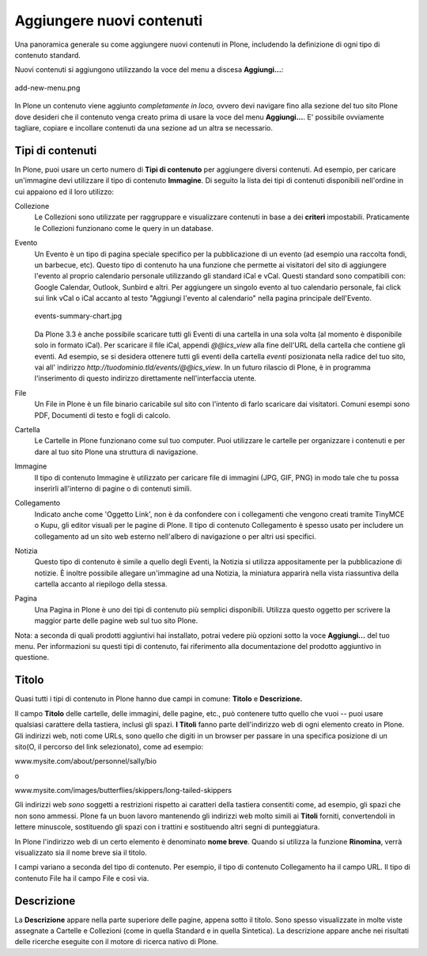 Aggiungere nuovi contenuti
==========================

Una panoramica generale su come aggiungere nuovi contenuti in Plone, 
includendo la definizione di ogni tipo di contenuto standard.

Nuovi contenuti si aggiungono utilizzando la voce del menu a discesa **Aggiungi...**:

.. figure:: ../_static/addnewmenu.png
   :align: center
   :alt: add-new-menu.png

   add-new-menu.png

In Plone un contenuto viene aggiunto *completamente in loco,* ovvero devi 
navigare fino alla sezione del tuo sito Plone dove desideri che il contenuto
venga creato prima di usare la voce del menu **Aggiungi...**.
E' possibile ovviamente tagliare, copiare e incollare contenuti da una sezione 
ad un altra se necessario.



Tipi di contenuti
-----------------

In Plone, puoi usare un certo numero di **Tipi di contenuto** per aggiungere 
diversi contenuti. Ad esempio, per caricare un'immagine devi utilizzare il tipo 
di contenuto **Immagine**. Di seguito la lista dei tipi di contenuti disponibili 
nell'ordine in cui appaiono ed il loro utilizzo:

Collezione
    Le Collezioni sono utilizzate per raggruppare e visualizzare contenuti in base a
    dei **criteri** impostabili. Praticamente le Collezioni funzionano come le query in un 
    database.
Evento
    Un Evento è un tipo di pagina speciale specifico per la pubblicazione di un evento 
    (ad esempio una raccolta fondi, un barbecue, etc). Questo tipo di contenuto ha una funzione 
    che permette ai visitatori del sito di aggiungere l'evento al proprio calendario personale
    utilizzando gli standard iCal e vCal. Questi standard sono compatibili con: Google
    Calendar, Outlook, Sunbird e altri.
    Per aggiungere un singolo evento al tuo calendario personale, fai click 
    sui link vCal o iCal accanto al testo "Aggiungi l'evento al 
    calendario" nella pagina principale dell'Evento.

    .. figure:: ../_static/events-summary-chart.jpg
       :align: center
       :alt: events-summary-chart.jpg
    
       events-summary-chart.jpg

    Da Plone 3.3 è anche possibile scaricare tutti gli Eventi 
    di una cartella in una sola volta (al momento è disponibile 
    solo in formato iCal). Per scaricare il file iCal, appendi 
    *@@ics\_view* alla fine dell'URL della cartella che contiene gli 
    eventi. Ad esempio, se si desidera ottenere tutti gli eventi della 
    cartella *eventi* posizionata nella radice del tuo sito, vai all'
    indirizzo *http://tuodominio.tld/events/@@ics\_view*. In un 
    futuro rilascio di Plone, è in programma l'inserimento di questo 
    indirizzo direttamente nell'interfaccia utente.
File
    Un File in Plone è un file binario caricabile sul sito
    con l'intento di farlo scaricare dai visitatori. Comuni esempi
    sono PDF, Documenti di testo e fogli di calcolo.
Cartella
    Le Cartelle in Plone funzionano come sul tuo computer. Puoi utilizzare 
    le cartelle per organizzare i contenuti e per dare al tuo sito Plone 
    una struttura di navigazione.
Immagine
    Il tipo di contenuto Immagine è utilizzato per caricare file di immagini 
    (JPG, GIF, PNG) in modo tale che tu possa inserirli all'interno di 
    pagine o di contenuti simili.
Collegamento
    Indicato anche come 'Oggetto Link', non è da confondere con i
    collegamenti che vengono creati tramite TinyMCE o Kupu, gli editor visuali 
    per le pagine di Plone.
    Il tipo di contenuto Collegamento è spesso usato per includere un 
    collegamento ad un sito web esterno nell'albero di navigazione o per 
    altri usi specifici.
Notizia
    Questo tipo di contenuto è simile a quello degli Eventi, la Notizia si 
    utilizza appositamente per la pubblicazione di notizie. È inoltre possibile 
    allegare un'immagine ad una Notizia, la miniatura apparirà nella vista 
    riassuntiva della cartella accanto al riepilogo della stessa.
Pagina
    Una Pagina in Plone è uno dei tipi di contenuto più semplici disponibili.
    Utilizza questo oggetto per scrivere la maggior parte delle pagine web sul tuo 
    sito Plone.

Nota: a seconda di quali prodotti aggiuntivi hai installato, potrai vedere
più opzioni sotto la voce **Aggiungi...** del tuo menu.
Per informazioni su questi tipi di contenuto, fai riferimento alla
documentazione del prodotto aggiuntivo in questione.

Titolo
------

Quasi tutti i tipi di contenuto in Plone hanno due campi in comune: **Titolo**
e **Descrizione.**

Il campo **Titolo** delle cartelle, delle immagini, delle pagine, etc.,
può contenere tutto quello che vuoi -- puoi usare qualsiasi carattere della tastiera,
inclusi gli spazi. **I Titoli** fanno parte dell'indirizzo web di ogni 
elemento creato in Plone. Gli indirizzi web, noti come URLs, sono quello
che digiti in un browser per passare in una specifica posizione di un sito(O,
il percorso del link selezionato), come ad esempio:

www.mysite.com/about/personnel/sally/bio

o

www.mysite.com/images/butterflies/skippers/long-tailed-skippers

Gli indirizzi web *sono* soggetti a restrizioni rispetto ai caratteri della tastiera 
consentiti come, ad esempio, gli spazi che non sono ammessi. Plone fa un buon lavoro 
mantenendo gli indirizzi web molto simili ai **Titoli** forniti, convertendoli in 
lettere minuscole, sostituendo gli spazi con i trattini e sostituendo altri
segni di punteggiatura.

In Plone l'indirizzo web di un certo elemento è denominato **nome breve**. 
Quando si utilizza la funzione **Rinomina**, verrà visualizzato sia 
il nome breve sia il titolo.

I campi variano a seconda del tipo di contenuto. Per esempio, il tipo di
contenuto Collegamento ha il campo URL. Il tipo di contenuto File ha il 
campo File e così via.

Descrizione
-----------

La **Descrizione** appare nella parte superiore delle pagine, appena sotto il titolo. 
Sono spesso visualizzate in molte viste assegnate a Cartelle e 
Collezioni (come in quella Standard e in quella Sintetica). La descrizione 
appare anche nei risultati delle ricerche eseguite con il  motore di ricerca nativo di Plone.

